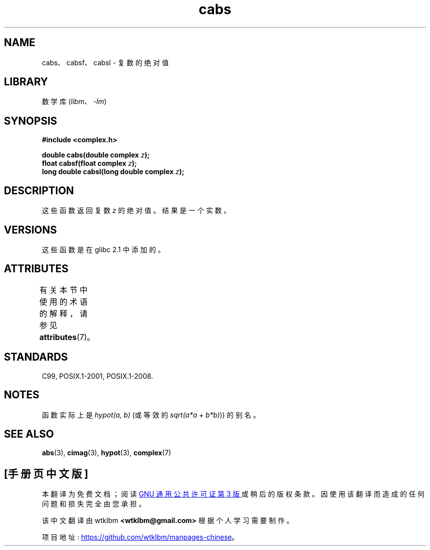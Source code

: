 .\" -*- coding: UTF-8 -*-
'\" t
.\" Copyright 2002 Walter Harms (walter.harms@informatik.uni-oldenburg.de)
.\"
.\" SPDX-License-Identifier: GPL-1.0-or-later
.\"
.\"*******************************************************************
.\"
.\" This file was generated with po4a. Translate the source file.
.\"
.\"*******************************************************************
.TH cabs 3 2022\-12\-15 "Linux man\-pages 6.03" 
.SH NAME
cabs、cabsf、cabsl \- 复数的绝对值
.SH LIBRARY
数学库 (\fIlibm\fP、\fI\-lm\fP)
.SH SYNOPSIS
.nf
\fB#include <complex.h>\fP
.PP
\fBdouble cabs(double complex \fP\fIz\fP\fB);\fP
\fBfloat cabsf(float complex \fP\fIz\fP\fB);\fP
\fBlong double cabsl(long double complex \fP\fIz\fP\fB);\fP
.fi
.SH DESCRIPTION
这些函数返回复数 \fIz\fP 的绝对值。 结果是一个实数。
.SH VERSIONS
这些函数是在 glibc 2.1 中添加的。
.SH ATTRIBUTES
有关本节中使用的术语的解释，请参见 \fBattributes\fP(7)。
.ad l
.nh
.TS
allbox;
lbx lb lb
l l l.
Interface	Attribute	Value
T{
\fBcabs\fP(),
\fBcabsf\fP(),
\fBcabsl\fP()
T}	Thread safety	MT\-Safe
.TE
.hy
.ad
.sp 1
.SH STANDARDS
C99, POSIX.1\-2001, POSIX.1\-2008.
.SH NOTES
函数实际上是 \fIhypot(a,\ b)\fP (或等效的 \fIsqrt(a*a\ +\ b*b)\fP)) 的别名。
.SH "SEE ALSO"
\fBabs\fP(3), \fBcimag\fP(3), \fBhypot\fP(3), \fBcomplex\fP(7)
.PP
.SH [手册页中文版]
.PP
本翻译为免费文档；阅读
.UR https://www.gnu.org/licenses/gpl-3.0.html
GNU 通用公共许可证第 3 版
.UE
或稍后的版权条款。因使用该翻译而造成的任何问题和损失完全由您承担。
.PP
该中文翻译由 wtklbm
.B <wtklbm@gmail.com>
根据个人学习需要制作。
.PP
项目地址:
.UR \fBhttps://github.com/wtklbm/manpages-chinese\fR
.ME 。
